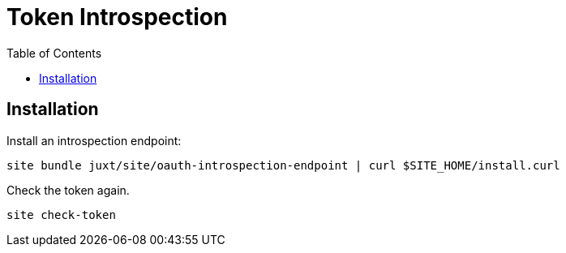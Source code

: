 = Token Introspection
:toc: left

== Installation

Install an introspection endpoint:

----
site bundle juxt/site/oauth-introspection-endpoint | curl $SITE_HOME/install.curl
----

Check the token again.

----
site check-token
----

// Local Variables:
// mode: outline
// outline-regexp: "[=]+"
// End:
